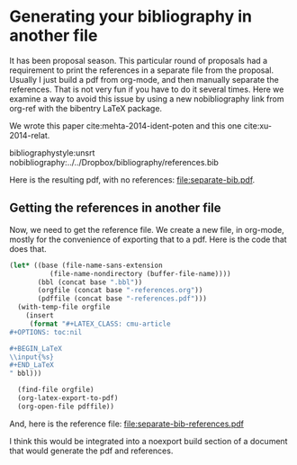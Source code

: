 * Generating your bibliography in another file
  :PROPERTIES:
  :categories: bibtex
  :date:     2014/10/30 19:42:35
  :updated:  2014/10/30 19:42:35
  :END:

#+latex_class: cmu-article
#+latex_header: \usepackage{bibentry}

It has been proposal season. This particular round of proposals had a requirement to print the references in a separate file from the proposal. Usually I just build a pdf from org-mode, and then manually separate the references. That is not very fun if you have to do it several times. Here we examine a way to avoid this issue by using a new nobibliography link from org-ref with the bibentry LaTeX package.

We wrote this paper cite:mehta-2014-ident-poten and this one cite:xu-2014-relat.

bibliographystyle:unsrt
nobibliography:../../Dropbox/bibliography/references.bib

Here is the resulting pdf, with no references: file:separate-bib.pdf.


** Getting the references in another file
Now, we need to get the reference file. We create a new file, in org-mode, mostly for the convenience of exporting that to a pdf. Here is the code that does that.

#+BEGIN_SRC emacs-lisp
(let* ((base (file-name-sans-extension
	      (file-name-nondirectory (buffer-file-name))))
       (bbl (concat base ".bbl"))
       (orgfile (concat base "-references.org"))
       (pdffile (concat base "-references.pdf")))
  (with-temp-file orgfile
    (insert 
     (format "#+LATEX_CLASS: cmu-article
,#+OPTIONS: toc:nil

,#+BEGIN_LaTeX
\\input{%s}
,#+END_LaTeX
" bbl)))

  (find-file orgfile)
  (org-latex-export-to-pdf)
  (org-open-file pdffile))
#+END_SRC

#+RESULTS:

And, here is the reference file: file:separate-bib-references.pdf

I think this would be integrated into a noexport build section of a document that would generate the pdf and references. 
